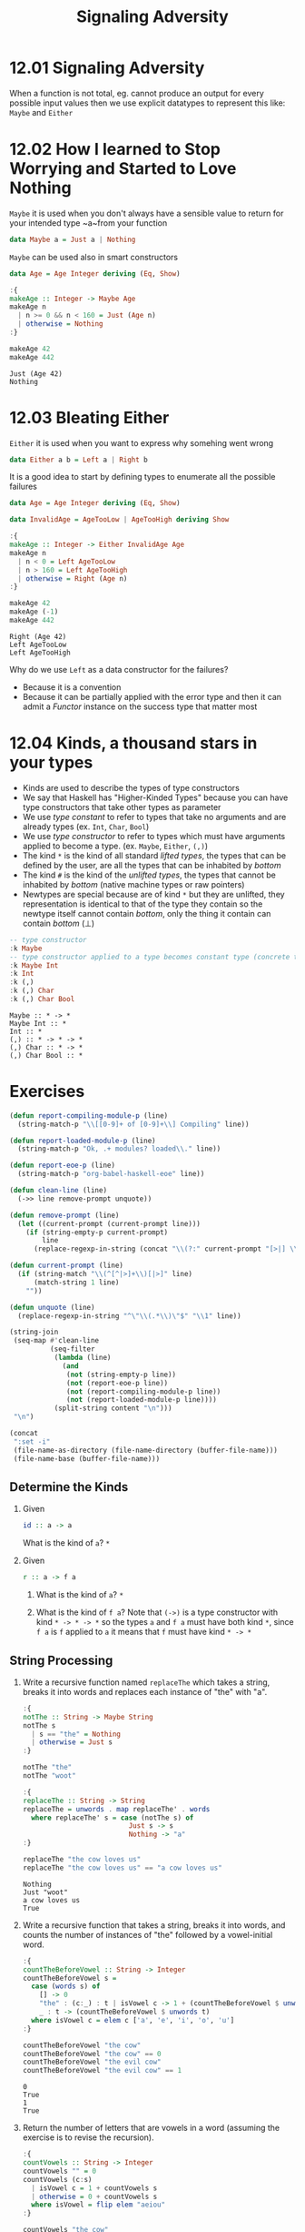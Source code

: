 #+TITLE: Signaling Adversity

* 12.01 Signaling Adversity
  When a function is not total, eg. cannot produce an output for every
  possible input values then we use explicit datatypes to represent
  this like: ~Maybe~ and ~Either~

* 12.02 How I learned to Stop Worrying and Started to Love Nothing
  ~Maybe~ it is used when you don't always have a sensible value to
  return for your intended type ~a~from your function

  #+BEGIN_SRC haskell :eval never
  data Maybe a = Just a | Nothing
  #+END_SRC

  ~Maybe~ can be used also in smart constructors

  #+BEGIN_SRC haskell :results output :wrap EXAMPLE :epilogue ":load" :post ghci-clean(content=*this*)
  data Age = Age Integer deriving (Eq, Show)

  :{
  makeAge :: Integer -> Maybe Age
  makeAge n
    | n >= 0 && n < 160 = Just (Age n)
    | otherwise = Nothing
  :}

  makeAge 42
  makeAge 442
  #+END_SRC

  #+RESULTS:
  #+BEGIN_EXAMPLE
  Just (Age 42)
  Nothing
  #+END_EXAMPLE

* 12.03 Bleating Either
  ~Either~ it is used when you want to express why somehing went wrong

  #+BEGIN_SRC haskell :eval never
  data Either a b = Left a | Right b
  #+END_SRC

  It is a good idea to start by defining types to enumerate all the
  possible failures

  #+BEGIN_SRC haskell :results output :wrap EXAMPLE :epilogue ":load" :post ghci-clean(content=*this*)
  data Age = Age Integer deriving (Eq, Show)

  data InvalidAge = AgeTooLow | AgeTooHigh deriving Show

  :{
  makeAge :: Integer -> Either InvalidAge Age
  makeAge n
    | n < 0 = Left AgeTooLow
    | n > 160 = Left AgeTooHigh
    | otherwise = Right (Age n)
  :}

  makeAge 42
  makeAge (-1)
  makeAge 442
  #+END_SRC

  #+RESULTS:
  #+BEGIN_EXAMPLE
  Right (Age 42)
  Left AgeTooLow
  Left AgeTooHigh
  #+END_EXAMPLE

  Why do we use ~Left~ as a data constructor for the failures?
  - Because it is a convention
  - Because it can be partially applied with the error type and then
    it can admit a /Functor/ instance on the success type that matter
    most

* 12.04 Kinds, a thousand stars in your types
  - Kinds are used to describe the types of type constructors
  - We say that Haskell has "Higher-Kinded Types" because you can have
    type constructors that take other types as parameter
  - We use /type constant/ to refer to types that take no arguments
    and are already types (ex. ~Int~, ~Char~, ~Bool~)
  - We use /type constructor/ to refer to types which must have
    arguments applied to become a type. (ex. ~Maybe~, ~Either~, ~(,)~)
  - The kind ~*~ is the kind of all standard /lifted types/, the
    types that can be defined by the user, are all the types that can
    be inhabited by /bottom/
  - The kind ~#~ is the kind of the /unlifted types/, the types that
    cannot be inhabited by /bottom/ (native machine types or raw
    pointers)
  - Newtypes are special because are of kind ~*~ but they are
    unlifted, they representation is identical to that of the type
    they contain so the newtype itself cannot contain /bottom/, only
    the thing it contain can contain /bottom/ (⊥)

  #+BEGIN_SRC haskell :results output :wrap EXAMPLE :epilogue ":load" :post ghci-clean(content=*this*)
  -- type constructor
  :k Maybe
  -- type constructor applied to a type becomes constant type (concrete type)
  :k Maybe Int
  :k Int
  :k (,)
  :k (,) Char
  :k (,) Char Bool
  #+END_SRC

  #+RESULTS:
  #+BEGIN_EXAMPLE
  Maybe :: * -> *
  Maybe Int :: *
  Int :: *
  (,) :: * -> * -> *
  (,) Char :: * -> *
  (,) Char Bool :: *
  #+END_EXAMPLE

* Exercises

  #+NAME: ghci-clean
  #+BEGIN_SRC emacs-lisp :var content="" :results raw
  (defun report-compiling-module-p (line)
    (string-match-p "\\[[0-9]+ of [0-9]+\\] Compiling" line))

  (defun report-loaded-module-p (line)
    (string-match-p "Ok, .+ modules? loaded\\." line))

  (defun report-eoe-p (line)
    (string-match-p "org-babel-haskell-eoe" line))

  (defun clean-line (line)
    (->> line remove-prompt unquote))

  (defun remove-prompt (line)
    (let ((current-prompt (current-prompt line)))
      (if (string-empty-p current-prompt)
          line
        (replace-regexp-in-string (concat "\\(?:" current-prompt "[>|] \\)+") "" line))))

  (defun current-prompt (line)
    (if (string-match "\\(^[^|>]+\\)[|>]" line)
        (match-string 1 line)
      ""))

  (defun unquote (line)
    (replace-regexp-in-string "^\"\\(.*\\)\"$" "\\1" line))

  (string-join
   (seq-map #'clean-line
            (seq-filter
             (lambda (line)
               (and
                (not (string-empty-p line))
                (not (report-eoe-p line))
                (not (report-compiling-module-p line))
                (not (report-loaded-module-p line))))
             (split-string content "\n")))
   "\n")
  #+END_SRC

  #+NAME: add-current-chapter-directory-in-path
  #+BEGIN_SRC emacs-lisp :output raw
  (concat
   ":set -i"
   (file-name-as-directory (file-name-directory (buffer-file-name)))
   (file-name-base (buffer-file-name)))
  #+END_SRC

** Determine the Kinds

   1. Given
      #+BEGIN_SRC haskell :eval never
      id :: a -> a
      #+END_SRC
      What is the kind of ~a~?
      ~*~

   2. Given
      #+BEGIN_SRC haskell :eval never
      r :: a -> f a
      #+END_SRC

      1. What is the kind of ~a~?
         ~*~

      2. What is the kind of ~f a~?  Note that ~(->)~ is a type
         constructor with kind ~* -> * -> *~ so the types ~a~ and
         ~f a~ must have both kind ~*~, since ~f a~ is ~f~ applied
         to ~a~ it means that ~f~ must have kind ~* -> *~

** String Processing

   1. Write a recursive function named ~replaceThe~ which takes a
      string, breaks it into words and replaces each instance of "the"
      with "a".

      #+BEGIN_SRC haskell :results output :wrap EXAMPLE :epilogue ":load" :post ghci-clean(content=*this*)
      :{
      notThe :: String -> Maybe String
      notThe s
        | s == "the" = Nothing
        | otherwise = Just s
      :}

      notThe "the"
      notThe "woot"

      :{
      replaceThe :: String -> String
      replaceThe = unwords . map replaceThe' . words
        where replaceThe' s = case (notThe s) of
                                Just s -> s
                                Nothing -> "a"
      :}

      replaceThe "the cow loves us"
      replaceThe "the cow loves us" == "a cow loves us"
      #+END_SRC

      #+RESULTS:
      #+BEGIN_EXAMPLE
      Nothing
      Just "woot"
      a cow loves us
      True
      #+END_EXAMPLE

   2. Write a recursive function that takes a string, breaks it into
      words, and counts the number of instances of "the" followed by a
      vowel-initial word.

      #+BEGIN_SRC haskell :results output :wrap EXAMPLE :epilogue ":load" :post ghci-clean(content=*this*)
      :{
      countTheBeforeVowel :: String -> Integer
      countTheBeforeVowel s =
        case (words s) of
          [] -> 0
          "the" : (c:_) : t | isVowel c -> 1 + (countTheBeforeVowel $ unwords t)
          _ : t -> (countTheBeforeVowel $ unwords t)
        where isVowel c = elem c ['a', 'e', 'i', 'o', 'u']
      :}

      countTheBeforeVowel "the cow"
      countTheBeforeVowel "the cow" == 0
      countTheBeforeVowel "the evil cow"
      countTheBeforeVowel "the evil cow" == 1
      #+END_SRC

      #+RESULTS:
      #+BEGIN_EXAMPLE
      0
      True
      1
      True
      #+END_EXAMPLE

   3. Return the number of letters that are vowels in a word (assuming
      the exercise is to revise the recursion).

      #+BEGIN_SRC haskell :results output :wrap EXAMPLE :epilogue ":load" :post ghci-clean(content=*this*)
      :{
      countVowels :: String -> Integer
      countVowels "" = 0
      countVowels (c:s)
        | isVowel c = 1 + countVowels s
        | otherwise = 0 + countVowels s
        where isVowel = flip elem "aeiou"
      :}

      countVowels "the cow"
      countVowels "the cow" == 2
      countVowels "Mikolajczak"
      countVowels "Mikolajczak" == 4
      #+END_SRC

      #+RESULTS:
      #+BEGIN_EXAMPLE
      2
      True
      4
      True
      #+END_EXAMPLE

      An alternative implementation

      #+BEGIN_SRC haskell :results output :wrap EXAMPLE :epilogue ":load" :post ghci-clean(content=*this*)
      isVowel = flip elem "aeiou"

      :{
      countVowels :: String -> Integer
      countVowels = toInteger . length . (filter isVowel)
      :}

      countVowels "the cow"
      countVowels "the cow" == 2
      countVowels "Mikolajczak"
      countVowels "Mikolajczak" == 4
      #+END_SRC

      #+RESULTS:
      #+BEGIN_EXAMPLE
      2
      True
      4
      True
      #+END_EXAMPLE

** Validate the Word
   Use the Maybe type to write a function that counts the number of
   vowels in a string and the number of consonants. If the number of
   vowels exceeds the number of consonants, the function returns
   Nothing.

   #+BEGIN_SRC haskell :results output :wrap EXAMPLE :epilogue ":load" :post ghci-clean(content=*this*)
   newtype Word' = Word' String deriving (Eq, Show)

   isVowel = flip elem "aeiou"

   :{
   countCharsWhere :: (Char -> Bool) -> String -> Integer
   countCharsWhere p = toInteger . length . (filter p)
   :}

   countVowels = countCharsWhere isVowel

   countConsonants = countCharsWhere (not . isVowel)

   :{
   mkWord :: String -> Maybe Word'
   mkWord s =
     case (countVowels s, countConsonants s) of
       (n, m) | n > m -> Nothing
       otherwise -> Just (Word' s)
   :}

   countVowels "the cow"
   countConsonants "the cow"
   mkWord "aaaa"
   mkWord "abba"
   mkWord "hello"
   #+END_SRC

   #+RESULTS:
   #+BEGIN_EXAMPLE
   2
   5
   Nothing
   Just (Word' "abba")
   Just (Word' "hello")
   #+END_EXAMPLE

** It's only Natural
   Your task will be to implement functions to convert Naturals to
   Integers and Integers to Naturals.

   #+BEGIN_SRC haskell :results output :wrap EXAMPLE :epilogue ":load" :post ghci-clean(content=*this*)
   data Nat = Zero | Succ Nat deriving (Eq, Show)

   :{
   natToInteger :: Nat -> Integer
   natToInteger Zero = 0
   natToInteger (Succ n) = 1 + (natToInteger n)
   :}

   natToInteger Zero
   natToInteger (Succ Zero)
   natToInteger (Succ (Succ Zero))

   :{
   integerToNat :: Integer -> Maybe Nat
   integerToNat 0 = Just Zero
   integerToNat n
     | n < 0 = Nothing
     | otherwise =
         case (integerToNat (n - 1)) of
           Nothing -> Nothing
           (Just x) -> Just (Succ x)
   :}

   integerToNat 0
   integerToNat 1
   integerToNat 2
   integerToNat (-1)
   #+END_SRC

   #+RESULTS:
   #+BEGIN_EXAMPLE
   0
   1
   2
   Just Zero
   Just (Succ Zero)
   Just (Succ (Succ Zero))
   Nothing
   #+END_EXAMPLE

   An alternative implementation

   #+BEGIN_SRC haskell :results output :wrap EXAMPLE :epilogue ":load" :post ghci-clean(content=*this*)
   data Nat = Zero | Succ Nat deriving (Eq, Show)

   :{
   integerToNat :: Integer -> Maybe Nat
   integerToNat 0 = Just Zero
   integerToNat n
     | n < 0 = Nothing
     | otherwise = fmap Succ (integerToNat (n - 1))
   :}

   integerToNat 0
   integerToNat 1
   integerToNat 2
   integerToNat (-1)
   #+END_SRC

   #+RESULTS:
   #+BEGIN_EXAMPLE
   Just Zero
   Just (Succ Zero)
   Just (Succ (Succ Zero))
   Nothing
   #+END_EXAMPLE

** Small Library for Maybe
   Write the following functions.

   1. Simple boolean checks for Maybe values.
      #+BEGIN_SRC haskell :results output :wrap EXAMPLE :epilogue ":load" :post ghci-clean(content=*this*)
      :{
      isJust :: Maybe a -> Bool
      isJust Nothing = False
      isJust _ = True
      :}

      :{
      isNothing :: Maybe a -> Bool
      isNothing = not . isJust
      :}

      isJust (Just 1)
      isJust Nothing
      isNothing (Just 1)
      isNothing Nothing
      #+END_SRC

      #+RESULTS:
      #+BEGIN_EXAMPLE
      True
      False
      False
      True
      #+END_EXAMPLE

   2. The following is the Maybe catamorphism.
      #+BEGIN_SRC haskell :results output :wrap EXAMPLE :epilogue ":load" :post ghci-clean(content=*this*)
      :{
      mayybee :: b -> (a -> b) -> Maybe a -> b
      mayybee b _ Nothing = b
      mayybee _ a2b (Just a) = a2b a
      :}

      mayybee 0 (+1) Nothing
      mayybee 0 (+1) (Just 1)
      #+END_SRC

      #+RESULTS:
      #+BEGIN_EXAMPLE
      0
      2
      #+END_EXAMPLE

   3. In case you want to provide a fallback value.
      #+BEGIN_SRC haskell :results output :wrap EXAMPLE :epilogue ":load" :post ghci-clean(content=*this*)
      :{
      fromMaybe :: a -> Maybe a -> a
      fromMaybe a Nothing = a
      fromMaybe _ (Just a) = a
      :}

      fromMaybe 0 Nothing
      fromMaybe 0 (Just 1)
      #+END_SRC

      #+RESULTS:
      #+BEGIN_EXAMPLE
      0
      1
      #+END_EXAMPLE

   4. Converting between List and Maybe.
      #+BEGIN_SRC haskell :results output :wrap EXAMPLE :epilogue ":load" :post ghci-clean(content=*this*)
      :{
      listToMaybe :: [a] -> Maybe a
      listToMaybe [] = Nothing
      listToMaybe (a : _) = Just a
      :}

      listToMaybe [1, 2, 3]
      listToMaybe [1, 2, 3] == (Just 1)
      listToMaybe []
      listToMaybe [] == Nothing

      :{
      maybeToList :: Maybe a -> [a]
      maybeToList Nothing = []
      maybeToList (Just a) = [a]
      :}

      maybeToList (Just 1)
      maybeToList (Just 1) == [1]
      maybeToList Nothing
      maybeToList Nothing == []
      #+END_SRC

      #+RESULTS:
      #+BEGIN_EXAMPLE
      Just 1
      True
      Nothing
      True
      [1]
      True
      []
      True
      #+END_EXAMPLE

   5. For when we want to drop the Nothing values from our list.
      #+BEGIN_SRC haskell :results output :wrap EXAMPLE :epilogue ":load" :post ghci-clean(content=*this*)
      :{
      catMaybes :: [Maybe a] -> [a]
      catMaybes [] = []
      catMaybes (Nothing : as) = catMaybes as
      catMaybes ((Just a) : as) = a : (catMaybes as)
      :}

      catMaybes [Just 1, Nothing, Just 2]
      catMaybes [Just 1, Nothing, Just 2] == [1, 2]
      catMaybes [Nothing, Nothing, Nothing]
      catMaybes [Nothing, Nothing, Nothing] == []
      #+END_SRC

      #+RESULTS:
      #+BEGIN_EXAMPLE
      [1,2]
      True
      []
      True
      #+END_EXAMPLE

   6. You’ll see this called “sequence” later.
      #+BEGIN_SRC haskell :results output :wrap EXAMPLE :epilogue ":load" :post ghci-clean(content=*this*)
      :{
      flipMaybe :: [Maybe a] -> Maybe [a]
      flipMaybe [] = Just []
      flipMaybe (Nothing : as) = Nothing
      flipMaybe ((Just a) : as) = fmap ((:) a) (flipMaybe as)
      :}

      flipMaybe [Just 1, Just 2, Just 3]
      flipMaybe [Just 1, Just 2, Just 3] == Just [1, 2, 3]
      flipMaybe [Just 1, Nothing, Just 3]
      flipMaybe [Just 1, Nothing, Just 3] == Nothing
      #+END_SRC

      #+RESULTS:
      #+BEGIN_EXAMPLE
      Just [1,2,3]
      True
      Nothing
      True
      #+END_EXAMPLE

** Small Library for Either
   Write the following functions.

   1. Implement it using ~foldr~ eventually
      #+BEGIN_SRC haskell :results output :wrap EXAMPLE :epilogue ":load" :post ghci-clean(content=*this*)
      :{
      lefts :: [Either a b] -> [a]
      lefts = foldr f []
        where f (Left a) as = a : as
              f (Right _) as = as
      :}

      lefts [Left 1, Left 2, Right True]
      lefts [Right "hello"]
      lefts []
      #+END_SRC

      #+RESULTS:
      #+BEGIN_EXAMPLE
      [1,2]
      []
      []
      #+END_EXAMPLE

   2. Implement it using ~foldr~ eventually
      #+BEGIN_SRC haskell :results output :wrap EXAMPLE :epilogue ":load" :post ghci-clean(content=*this*)
      :{
      rights :: [Either a b] -> [b]
      rights = foldr f []
        where f (Left _) bs = bs
              f (Right b) bs = b:bs
      :}

      rights [Left 1, Left 2, Right True]
      rights [Right "hello"]
      rights []
      #+END_SRC

      #+RESULTS:
      #+BEGIN_EXAMPLE
      [True]
      ["hello"]
      []
      #+END_EXAMPLE

   3. Implement it
      #+BEGIN_SRC haskell :results output :wrap EXAMPLE :epilogue ":load" :post ghci-clean(content=*this*)
      :{
      partitionEithers :: [Either a b] -> ([a], [b])
      partitionEithers = foldr f ([], [])
        where f (Left a) (as, bs) = (a:as, bs)
              f (Right b) (as, bs) = (as, b:bs)
      :}

      partitionEithers [Left 1, Right 'a', Left 2]
      partitionEithers [Left 1, Left 2]
      partitionEithers [Right 'a', Right 'b', Left 1]
      partitionEithers []
      #+END_SRC

      #+RESULTS:
      #+BEGIN_EXAMPLE
      ([1,2],"a")
      ([1,2],[])
      ([1],"ab")
      ([],[])
      #+END_EXAMPLE

   4. Implement it
      #+BEGIN_SRC haskell :results output :wrap EXAMPLE :epilogue ":load" :post ghci-clean(content=*this*)
      :{
      eitherMaybe :: (b -> c) -> Either a b -> Maybe c
      eitherMaybe _ (Left _) = Nothing
      eitherMaybe b2c (Right b) = Just (b2c b)
      :}

      eitherMaybe ((+) 2) (Left True)
      eitherMaybe ((+) 2) (Right 1)
      #+END_SRC

      #+RESULTS:
      #+BEGIN_EXAMPLE
      Nothing
      Just 3
      #+END_EXAMPLE

   5. This is a general catamorphism for Either values.
      #+BEGIN_SRC haskell :results output :wrap EXAMPLE :epilogue ":load" :post ghci-clean(content=*this*)
      :{
      either' :: (a -> c) -> (b -> c) -> Either a b -> c
      either' a2c _ (Left a) = a2c a
      either' _ b2c (Right b) = b2c b
      :}

      either' length (*2) (Left "foo")
      either' length (*2) (Right 3)
      #+END_SRC

      #+RESULTS:
      #+BEGIN_EXAMPLE
      3
      6
      #+END_EXAMPLE

   6. Same as before, but use the ~either~ function.
      #+BEGIN_SRC haskell :results output :wrap EXAMPLE :epilogue ":load" :post ghci-clean(content=*this*)
      :{
      eitherMaybe :: (b -> c) -> Either a b -> Maybe c
      eitherMaybe b2c = either (const Nothing) (Just . b2c)
      :}

      eitherMaybe ((+) 2) (Left True)
      eitherMaybe ((+) 2) (Right 1)
      #+END_SRC

      #+RESULTS:
      #+BEGIN_EXAMPLE
      Nothing
      Just 3
      #+END_EXAMPLE

** Write your own iterate and unfolds

   1. Write the function ~iterate'~ use ~iterate~ to check correctness
      #+BEGIN_SRC haskell :results output :wrap EXAMPLE :epilogue ":load" :post ghci-clean(content=*this*)
      :{
      iterate' :: (a -> a) -> a -> [a]
      iterate' f a = a : (iterate' f (f a))
      :}

      take 10 $ iterate (+1) 0
      take 10 $ iterate' (+1) 0
      #+END_SRC

      #+RESULTS:
      #+BEGIN_EXAMPLE
      [0,1,2,3,4,5,6,7,8,9]
      [0,1,2,3,4,5,6,7,8,9]
      #+END_EXAMPLE

   2. Write the function ~unfoldr'~ using direct recursion.
      #+BEGIN_SRC haskell :results output :wrap EXAMPLE :epilogue ":load" :post ghci-clean(content=*this*)
      :{
      unfoldr' :: (b -> Maybe (a, b)) -> b -> [a]
      unfoldr' f b =
        case (f b) of
          (Just (a, b)) -> a : (unfoldr' f b)
          Nothing -> []
      :}

      unfoldr' (\b -> if b == 0 then Nothing else Just (b, b-1)) 10
      #+END_SRC

      #+RESULTS:
      #+BEGIN_EXAMPLE
      [10,9,8,7,6,5,4,3,2,1]
      #+END_EXAMPLE

   3. Rewrite ~iterate'~ using ~unfoldr~
      #+BEGIN_SRC haskell :results output :wrap EXAMPLE :epilogue ":load" :post ghci-clean(content=*this*)
      :{
      iterate' :: (a -> a) -> a -> [a]
      iterate' f = Data.List.unfoldr (\a -> Just (f a, f a))
      :}

      take 10 $ iterate' (+1) 0
      #+END_SRC

      #+RESULTS:
      #+BEGIN_EXAMPLE
      [1,2,3,4,5,6,7,8,9,10]
      #+END_EXAMPLE

** Finally Something Different than a List
   Given the BinaryTree from last chapter, complete the following
   exercises.

   #+NAME: binary-tree
   #+BEGIN_SRC haskell :eval never
   data BinaryTree a = Leaf | Node (BinaryTree a) a (BinaryTree a) deriving (Eq, Show)
   #+END_SRC

   1. Write ~unfold~ for BinaryTree.
      #+NAME: unfold-binary-tree
      #+BEGIN_SRC haskell :eval never :noweb yes
      <<binary-tree>>

      :{
      unfold :: (a -> Maybe (a, b, a)) -> a -> BinaryTree b
      unfold f a =
        case (f a) of
          (Just (al, b, ar)) -> Node (unfold f al) b (unfold f ar)
          Nothing -> Leaf
      :}
      #+END_SRC

   2. Make a tree builder to crate something like the following structure
      #+BEGIN_EXAMPLE
          0

          0
         1 1

          0
        1   1
       2 2 2 2
      #+END_EXAMPLE

      #+NAME: build-binary-tree
      #+BEGIN_SRC haskell :eval never :noweb yes
      <<unfold-binary-tree>>

      :{
      treeBuild :: Integer -> BinaryTree Integer
      treeBuild n = unfold (\x -> if x < n then Just (x + 1, x, x + 1) else Nothing) 0
      :}
      #+END_SRC

      #+BEGIN_SRC haskell :results output :noweb yes :wrap EXAMPLE :epilogue ":load" :post ghci-clean(content=*this*)
      <<build-binary-tree>>

      treeBuild 0
      treeBuild 1
      treeBuild 2
      treeBuild 3
      #+END_SRC

      #+RESULTS:
      #+BEGIN_EXAMPLE
      Leaf
      Node Leaf 0 Leaf
      Node (Node Leaf 1 Leaf) 0 (Node Leaf 1 Leaf)
      Node (Node (Node Leaf 2 Leaf) 1 (Node Leaf 2 Leaf)) 0 (Node (Node Leaf 2 Leaf) 1 (Node Leaf 2 Leaf))
      #+END_EXAMPLE

   3. Bonus: write a function ~draw~ that will draw the tree
      #+BEGIN_SRC haskell :results output :noweb yes :wrap EXAMPLE :epilogue ":load" :post ghci-clean(content=*this*)
      <<build-binary-tree>>

      :{
      width :: Show a => BinaryTree a -> Int
      width Leaf = 0
      width (Node l v r) = (width l) + (length (show v)) + (width r)
      :}

      :{
      drawTree :: Show a => BinaryTree a -> [String]
      drawTree Leaf = []
      drawTree (Node l v r) = drawHead : drawTrees
        where drawHead = (replicate wl ' ') ++ (show v) ++ (replicate wr ' ')
              drawTrees = zipWith joinTrees (drawTree l) (drawTree r)
              joinTrees l r = l ++ (replicate wv ' ') ++ r
              wl = (width l)
              wr = (width r)
              wv = (length (show v))
      :}

      :{
      printTree :: Show a => BinaryTree a -> IO ()
      printTree t = putStr $ unlines $ "-" : drawTree t
      :}

      printTree (treeBuild 1)
      printTree (treeBuild 2)
      printTree (treeBuild 3)
      printTree (treeBuild 4)
      printTree (treeBuild 6)
      #+END_SRC

      #+RESULTS:
      #+BEGIN_EXAMPLE
      -
      0
      -
       0
      1 1
      -
         0
       1   1
      2 2 2 2
      -
             0
         1       1
       2   2   2   2
      3 3 3 3 3 3 3 3
      -
                                     0
                     1                               1
             2               2               2               2
         3       3       3       3       3       3       3       3
       4   4   4   4   4   4   4   4   4   4   4   4   4   4   4   4
      5 5 5 5 5 5 5 5 5 5 5 5 5 5 5 5 5 5 5 5 5 5 5 5 5 5 5 5 5 5 5 5
      #+END_EXAMPLE
